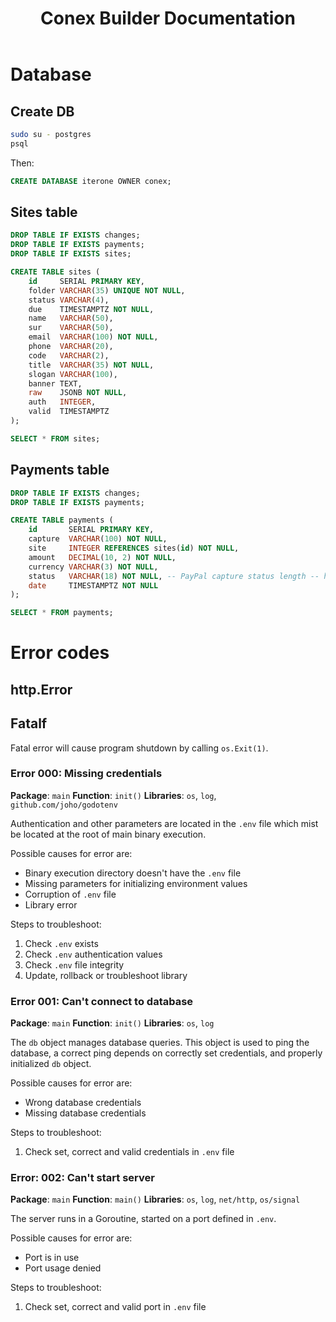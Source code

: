 #+TITLE: Conex Builder Documentation
#+PROPERTY: header-args:sql :engine postgres :dbhost "localhost" :dbport 5432 :dbuser "conex" :dbpassword "1234" :database "iterone"

* Database

** Create DB

#+begin_src sh
sudo su - postgres
psql
#+end_src

Then:

#+BEGIN_SRC sql
CREATE DATABASE iterone OWNER conex;
#+END_SRC

** Sites table

#+BEGIN_SRC sql :results silent
DROP TABLE IF EXISTS changes;
DROP TABLE IF EXISTS payments;
DROP TABLE IF EXISTS sites;

CREATE TABLE sites (
    id     SERIAL PRIMARY KEY,
    folder VARCHAR(35) UNIQUE NOT NULL,
    status VARCHAR(4),
    due    TIMESTAMPTZ NOT NULL,
    name   VARCHAR(50),
    sur    VARCHAR(50),
    email  VARCHAR(100) NOT NULL,
    phone  VARCHAR(20),
    code   VARCHAR(2),
    title  VARCHAR(35) NOT NULL,
    slogan VARCHAR(100),
    banner TEXT,
    raw    JSONB NOT NULL,
    auth   INTEGER,
    valid  TIMESTAMPTZ
);
#+END_SRC

#+BEGIN_SRC sql
SELECT * FROM sites;
#+END_SRC

#+RESULTS:
| id | folder | status | due | name | sur | email | phone | code | title | slogan | banner | raw | auth | valid |
|----+--------+--------+-----+------+-----+-------+-------+------+-------+--------+--------+-----+------+-------|

** Payments table

#+BEGIN_SRC sql :results silent
DROP TABLE IF EXISTS changes;
DROP TABLE IF EXISTS payments;

CREATE TABLE payments (
    id       SERIAL PRIMARY KEY,
    capture  VARCHAR(100) NOT NULL,
    site     INTEGER REFERENCES sites(id) NOT NULL,
    amount   DECIMAL(10, 2) NOT NULL,
    currency VARCHAR(3) NOT NULL,
    status   VARCHAR(18) NOT NULL, -- PayPal capture status length -- https://developer.paypal.com/docs/api/orders/v2/#orders_capture
    date     TIMESTAMPTZ NOT NULL
);
#+END_SRC

#+BEGIN_SRC sql
SELECT * FROM payments;
#+END_SRC

#+RESULTS:
| id | capture | site | amount | currency | status | date |
|----+---------+------+--------+----------+--------+------|

* Error codes

** http.Error

** Fatalf

Fatal error will cause program shutdown by calling ~os.Exit(1)~.

*** Error 000: Missing credentials

*Package*: ~main~
*Function*: ~init()~
*Libraries*: ~os~, ~log~, ~github.com/joho/godotenv~

Authentication and other parameters are located in the ~.env~ file which mist be
located at the root of main binary execution.

Possible causes for error are: 

- Binary execution directory doesn't have the ~.env~ file
- Missing parameters for initializing environment values
- Corruption of ~.env~ file
- Library error
  
Steps to troubleshoot:

1. Check ~.env~ exists
2. Check ~.env~ authentication values
3. Check ~.env~ file integrity
4. Update, rollback or troubleshoot library

*** Error 001: Can't connect to database

*Package*: ~main~
*Function*: ~init()~
*Libraries*: ~os~, ~log~

The ~db~ object manages database queries. This object is used to ping the
database, a correct ping depends on correctly set credentials, and properly
initialized ~db~ object.

Possible causes for error are: 

- Wrong database credentials
- Missing database credentials

Steps to troubleshoot:

1. Check set, correct and valid credentials in ~.env~ file

*** Error: 002: Can't start server

*Package*: ~main~
*Function*: ~main()~
*Libraries*: ~os~, ~log~, ~net/http~, ~os/signal~

The server runs in a Goroutine, started on a port defined in ~.env~.

Possible causes for error are: 

- Port is in use
- Port usage denied

Steps to troubleshoot:

1. Check set, correct and valid port in ~.env~ file
